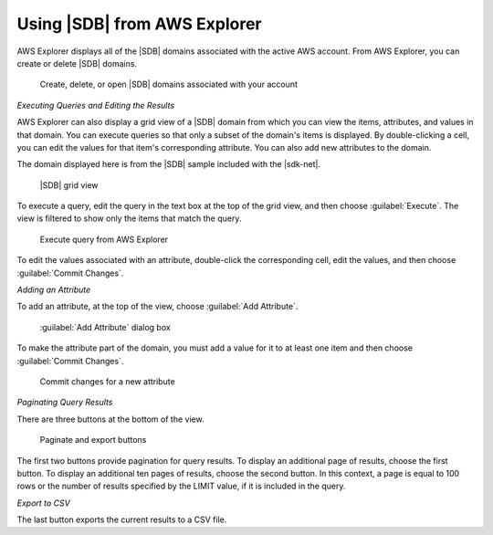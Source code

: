 .. Copyright 2010-2016 Amazon.com, Inc. or its affiliates. All Rights Reserved.

   This work is licensed under a Creative Commons Attribution-NonCommercial-ShareAlike 4.0
   International License (the "License"). You may not use this file except in compliance with the
   License. A copy of the License is located at http://creativecommons.org/licenses/by-nc-sa/4.0/.

   This file is distributed on an "AS IS" BASIS, WITHOUT WARRANTIES OR CONDITIONS OF ANY KIND,
   either express or implied. See the License for the specific language governing permissions and
   limitations under the License.

.. _tkv-SimpleDB:

#############################
Using |SDB| from AWS Explorer
#############################

.. meta::
   :description: Use Amazon SimpleDB from AWS Explorer.
   :keywords: Amazon SimpleDB, database, CSV

AWS Explorer displays all of the |SDB| domains associated with the active AWS account. From AWS
Explorer, you can create or delete |SDB| domains.

.. figure:: images/tkv-simpleDB-explorer.png
   :scale: 85

   Create, delete, or open |SDB| domains associated with your account

*Executing Queries and Editing the Results*

AWS Explorer can also display a grid view of a |SDB| domain from which you can view the items,
attributes, and values in that domain. You can execute queries so that only a subset of the domain's
items is displayed. By double-clicking a cell, you can edit the values for that item's corresponding
attribute. You can also add new attributes to the domain.

The domain displayed here is from the |SDB| sample included with the |sdk-net|.

.. figure:: images/tkv-simpleDB-grid-view.png
   :scale: 85

   |SDB| grid view

To execute a query, edit the query in the text box at the top of the grid view, and then choose
:guilabel:`Execute`. The view is filtered to show only the items that match the query.

.. figure:: images/tkv-simpleDB-query.png
   :scale: 85

   Execute query from AWS Explorer

To edit the values associated with an attribute, double-click the corresponding cell, edit the
values, and then choose :guilabel:`Commit Changes`.

*Adding an Attribute*

To add an attribute, at the top of the view, choose :guilabel:`Add Attribute`.

.. figure:: images/tkv-simpleDB-new-attr-dlg.png
   :scale: 85

   :guilabel:`Add Attribute` dialog box

To make the attribute part of the domain, you must add a value for it to at least one item and then
choose :guilabel:`Commit Changes`.

.. figure:: images/tkv-simpleDB-new-attr-commit.png
   :scale: 85

   Commit changes for a new attribute

*Paginating Query Results*

There are three buttons at the bottom of the view.

.. figure:: images/tkv-simpleDB-paginate-export.png
   :scale: 85

   Paginate and export buttons

The first two buttons provide pagination for query results. To display an additional page of
results, choose the first button. To display an additional ten pages of results, choose the second
button. In this context, a page is equal to 100 rows or the number of results specified by the LIMIT
value, if it is included in the query.

*Export to CSV*

The last button exports the current results to a CSV file.


